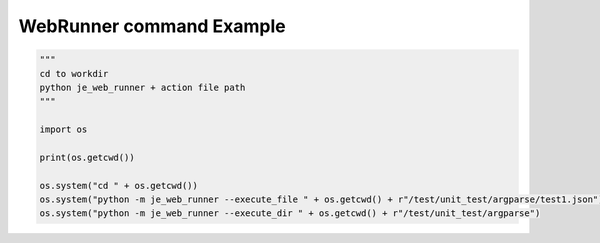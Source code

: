 ==================
WebRunner command Example
==================

.. code-block:: python

    """
    cd to workdir
    python je_web_runner + action file path
    """

    import os

    print(os.getcwd())

    os.system("cd " + os.getcwd())
    os.system("python -m je_web_runner --execute_file " + os.getcwd() + r"/test/unit_test/argparse/test1.json")
    os.system("python -m je_web_runner --execute_dir " + os.getcwd() + r"/test/unit_test/argparse")